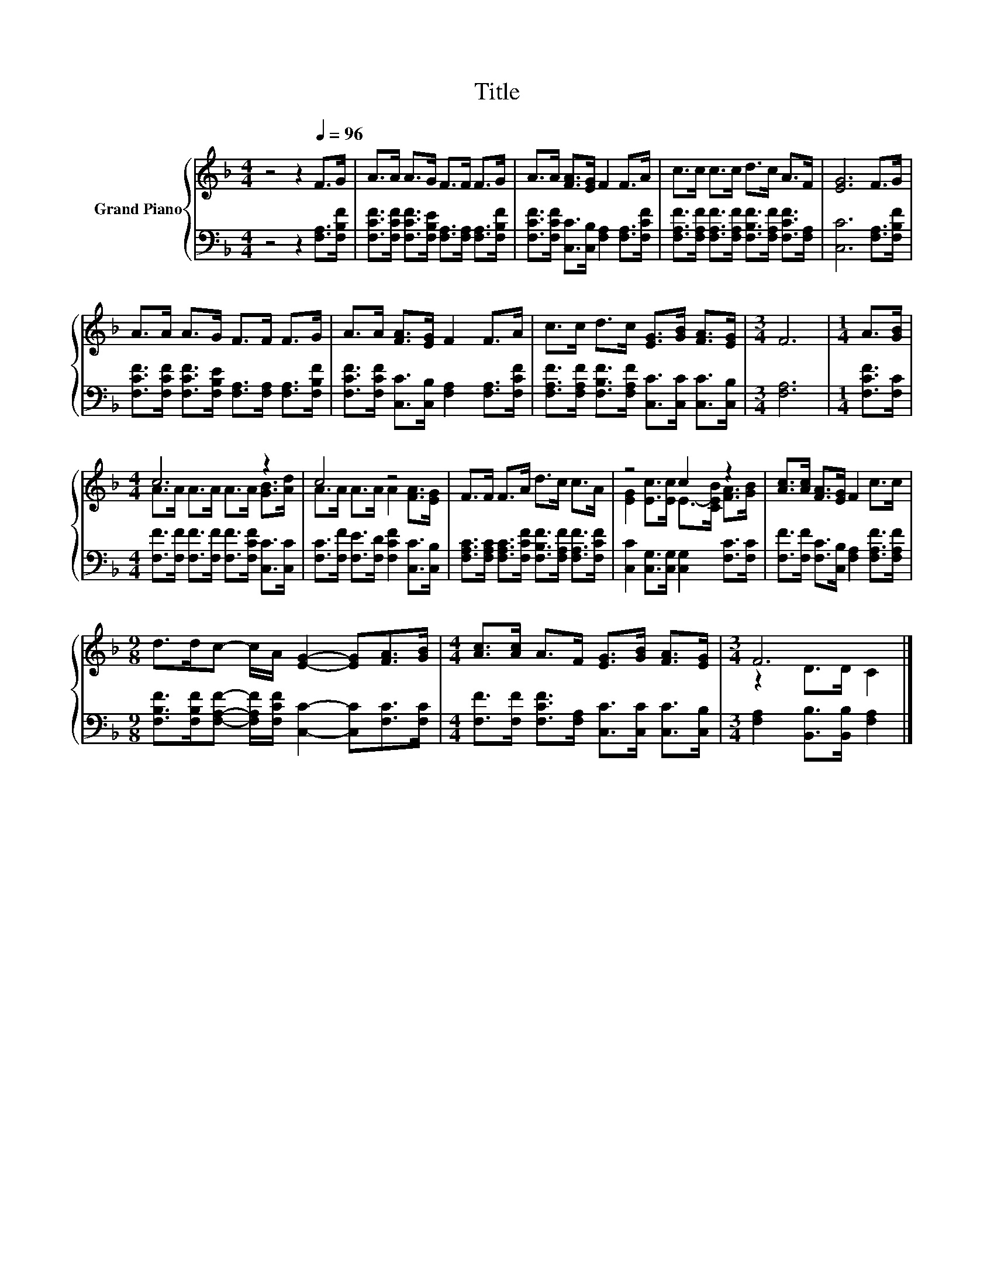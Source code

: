 X:1
T:Title
%%score { ( 1 3 ) | 2 }
L:1/8
M:4/4
K:F
V:1 treble nm="Grand Piano"
V:3 treble 
V:2 bass 
V:1
 z4 z2[Q:1/4=96] F>G | A>A A>G F>F F>G | A>A [FA]>[EG] F2 F>A | c>c c>c d>c A>F | [EG]6 F>G | %5
 A>A A>G F>F F>G | A>A [FA]>[EG] F2 F>A | c>c d>c [EG]>[GB] [FA]>[EG] |[M:3/4] F6 |[M:1/4] A>[GB] | %10
[M:4/4] c6 z2 | c4 z4 | F>F F>A d>c c>A | z4 c2 z2 | [Ac]>[Ac] [FA]>[EG] F2 c>c | %15
[M:9/8] d>dc- c/A/ [EG]2- [EG][FA]>[GB] |[M:4/4] [Ac]>[Ac] A>F [EG]>[GB] [FA]>[EG] |[M:3/4] F6 |] %18
V:2
 z4 z2 [F,A,]>[F,B,F] | [F,CF]>[F,CF] [F,CF]>[F,B,E] [F,A,]>[F,A,] [F,A,]>[F,B,F] | %2
 [F,CF]>[F,CF] [C,C]>[C,B,] [F,A,]2 [F,A,]>[F,CF] | %3
 [F,A,F]>[F,A,F] [F,A,F]>[F,A,F] [F,B,F]>[F,A,F] [F,CF]>[F,A,] | [C,C]6 [F,A,]>[F,B,F] | %5
 [F,CF]>[F,CF] [F,CF]>[F,B,E] [F,A,]>[F,A,] [F,A,]>[F,B,F] | %6
 [F,CF]>[F,CF] [C,C]>[C,B,] [F,A,]2 [F,A,]>[F,CF] | %7
 [F,A,F]>[F,A,F] [F,B,F]>[F,A,F] [C,C]>[C,C] [C,C]>[C,B,] |[M:3/4] [F,A,]6 |[M:1/4] [F,CF]>[F,C] | %10
[M:4/4] [F,F]>[F,F] [F,F]>[F,F] [F,F]>[F,CF] [C,C]>[C,C] | %11
 [F,C]>[F,F] [F,E]>[F,D] [F,CF]2 [C,C]>[C,B,] | %12
 [F,A,C]>[F,A,C] [F,A,C]>[F,CF] [F,B,F]>[F,A,F] [F,A,F]>[F,CF] | %13
 [C,C]2 [C,G,]>[C,G,] [C,G,]2 [F,C]>[F,C] | [F,F]>[F,F] [F,C]>[C,B,] [F,A,]2 [F,A,F]>[F,A,F] | %15
[M:9/8] [F,B,F]>[F,B,F][F,A,F]- [F,A,F]/[F,CF]/ [C,C]2- [C,C][F,C]>[F,C] | %16
[M:4/4] [F,F]>[F,F] [F,CF]>[F,A,] [C,C]>[C,C] [C,C]>[C,B,] | %17
[M:3/4] [F,A,]2 [B,,B,]>[B,,B,] [F,A,]2 |] %18
V:3
 x8 | x8 | x8 | x8 | x8 | x8 | x8 | x8 |[M:3/4] x6 |[M:1/4] x2 |[M:4/4] A>A A>A A>A [GB]>[Ad] | %11
 A>A A>A A2 [FA]>[EG] | x8 | [EG]2 [Ec]>[Ec] E->[CEB] [FA]>[GB] | x8 |[M:9/8] x9 |[M:4/4] x8 | %17
[M:3/4] z2 D>D C2 |] %18

